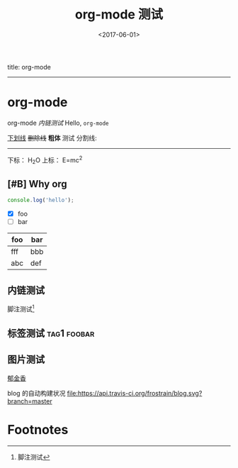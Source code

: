 #+TITLE: org-mode 测试
#+DATE: <2017-06-01>
#+TAGS: emacs, orgmode, hexo
#+LAYOUT: post
#+CATEGORIES: orgmode

title: org-mode
-----

* org-mode
org-mode [[内链测试]]
Hello, =org-mode=
#+BEGIN_HTML
<!--more-->
#+END_HTML

_下划线_
+删除线+
*粗体* 测试
分割线:
-----
下标： H_{2}O
上标： E=mc^{2}
** [#B] Why org
#+BEGIN_SRC js
  console.log('hello');
#+END_SRC
- [X] foo
- [ ] bar

| foo | bar |
|-----+-----|
| fff | bbb |
| abc | def |
** 内链测试
脚注测试[fn:1]
** 标签测试                                                                                     :tag1:foobar:
** 图片测试
[[file:郁金香.jpg][郁金香]]

blog 的自动构建状况
[[https://travis-ci.org/frostrain/blog][file:https://api.travis-ci.org/frostrain/blog.svg?branch=master]]
* Footnotes

[fn:1] 脚注测试
